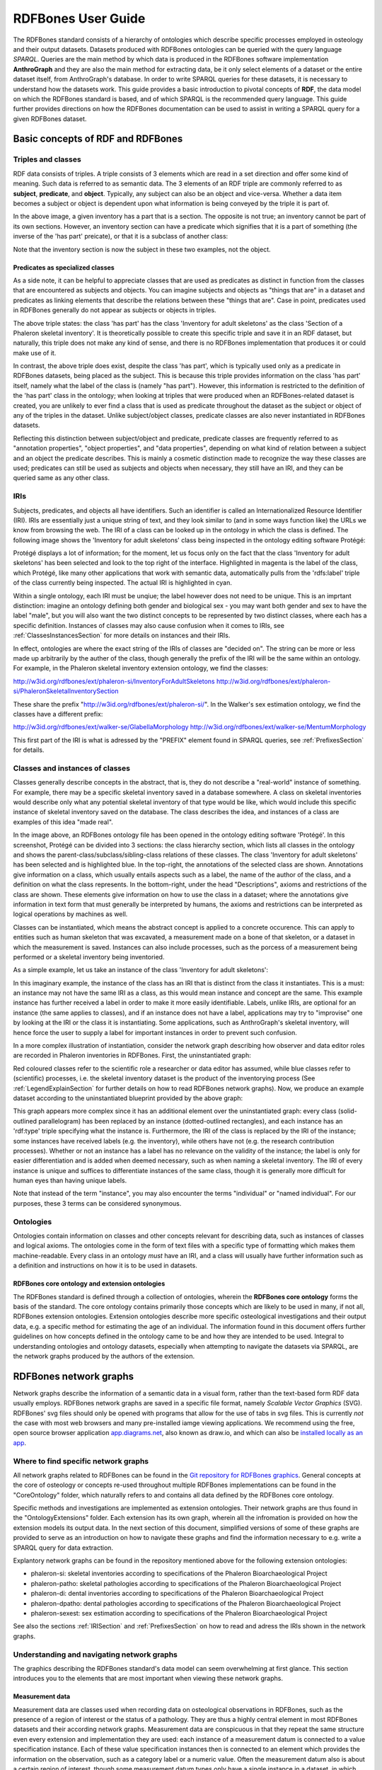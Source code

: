====================
RDFBones User Guide
====================

The RDFBones standard consists of a hierarchy of ontologies which describe specific processes employed in osteology and their output datasets. Datasets produced with RDFBones ontologies can be queried with the query language *SPARQL*. Queries are the main method by which data is produced in the RDFBones software implementation **AnthroGraph** and they are also the main method for extracting data, be it only select elements of a dataset or the entire dataset itself, from AnthroGraph's database. In order to write SPARQL queries for these datasets, it is necessary to understand how the datasets work. This guide provides a basic introduction to pivotal concepts of **RDF**, the data model on which the RDFBones standard is based, and of which SPARQL is the recommended query language. This guide further provides directions on how the RDFBones documentation can be used to assist in writing a SPARQL query for a given RDFBones dataset.


-----------------------------------
Basic concepts of RDF and RDFBones
-----------------------------------


++++++++++++++++++++
Triples and classes
++++++++++++++++++++

RDF data consists of triples. A triple consists of 3 elements which are read in a set direction and offer some kind of meaning. Such data is referred to as semantic data. The 3 elements of an RDF triple are commonly referred to as **subject**, **predicate**, and **object**. Typically, any subject can also be an object and vice-versa. Whether a data item becomes a subject or object is dependent upon what information is being conveyed by the triple it is part of.

.. image:: gfx/triples_basic.png
   :scale: 50 %

In the above image, a given inventory has a part that is a section. The opposite is not true; an inventory cannot be part of its own sections. However, an inventory section can have a predicate which signifies that it is a part of something (the inverse of the 'has part' preicate), or that it is a subclass of another class:

.. image:: gfx/triples_reverse.png
   :scale: 50 %

Note that the inventory section is now the subject in these two examples, not the object.

..................................
Predicates as specialized classes
..................................

As a side note, it can be helpful to appreciate classes that are used as predicates as distinct in function from the classes that are encountered as subjects and objects. You can imagine subjects and objects as "things that are" in a dataset and predicates as linking elements that describe the relations between these "things that are". Case in point, predicates used in RDFBones generally do not appear as subjects or objects in triples.

.. image:: gfx/nonsense_triple.png
   :scale: 40 %

The above triple states: the class 'has part' has the class 'Inventory for adult skeletons' as the class 'Section of a Phaleron skeletal inventory'. It is theoretically possible to create this specific triple and save it in an RDF dataset, but naturally, this triple does not make any kind of sense, and there is no RDFBones implementation that produces it or could make use of it.

.. image:: gfx/predicate_triple.png
   :scale: 50 %

In contrast, the above triple does exist, despite the class 'has part', which is typically used only as a predicate in RDFBones datasets, being placed as the subject. This is because this triple provides information on the class 'has part' itself, namely what the label of the class is (namely "has part"). However, this information is restricted to the definition of the 'has part' class in the ontology; when looking at triples that were produced when an RDFBones-related dataset is created, you are unlikely to ever find a class that is used as predicate throughout the dataset as the subject or object of any of the triples in the dataset. Unlike subject/object classes, predicate classes are also never instantiated in RDFBones datasets.

Reflecting this distinction between subject/object and predicate, predicate classes are frequently referred to as "annotation properties", "object properties", and "data properties", depending on what kind of relation between a subject and an object the predicate describes. This is mainly a cosmetic distinction made to recognize the way these classes are used; predicates can still be used as subjects and objects when necessary, they still have an IRI, and they can be queried same as any other class.


.. _IRISection:
++++++
IRIs
++++++

Subjects, predicates, and objects all have identifiers. Such an identifier is called an Internationalized Resource Identifier (IRI). IRIs are essentially just a unique string of text, and they look similar to (and in some ways function like) the URLs we know from browsing the web. The IRI of a class can be looked up in the ontology in which the class is defined. The following image shows the 'Inventory for adult skeletons' class being inspected in the ontology editing software Protégé:

.. image:: gfx/IRI_protege.png
   :scale: 50 %

Protégé displays a lot of information; for the moment, let us focus only on the fact that the class 'Inventory for adult skeletons' has been selected and look to the top right of the interface. Highlighted in magenta is the label of the class, which Protégé, like many other applications that work with semantic data, automatically pulls from the 'rdfs:label' triple of the class currently being inspected. The actual IRI is highlighted in cyan.

Within a single ontology, each IRI must be unqiue; the label however does not need to be unique. This is an imprtant distinction: imagine an ontology defining both gender and biological sex - you may want both gender and sex to have the label "male", but you will also want the two distinct concepts to be represented by two distinct classes, where each has a specific definition. Instances of classes may also cause confusion when it comes to IRIs, see :ref:`ClassesInstancesSection` for more details on instances and their IRIs.

In effect, ontologies are where the exact string of the IRIs of classes are "decided on". The string can be more or less made up arbitrarily by the auther of the class, though generally the prefix of the IRI will be the same within an ontology. For example, in the Phaleron skeletal inventory extension ontology, we find the classes:

http://w3id.org/rdfbones/ext/phaleron-si/InventoryForAdultSkeletons
http://w3id.org/rdfbones/ext/phaleron-si/PhaleronSkeletalInventorySection

These share the prefix "http://w3id.org/rdfbones/ext/phaleron-si/". In the Walker's sex estimation ontology, we find the classes have a different prefix:

http://w3id.org/rdfbones/ext/walker-se/GlabellaMorphology
http://w3id.org/rdfbones/ext/walker-se/MentumMorphology

This first part of the IRI is what is adressed by the "PREFIX" element found in SPARQL queries, see :ref:`PrefixesSection` for details.


.. _ClassesInstancesSection:
+++++++++++++++++++++++++++++++++
Classes and instances of classes
+++++++++++++++++++++++++++++++++

Classes generally describe concepts in the abstract, that is, they do not describe a "real-world" instance of something. For example, there may be a specific skeletal inventory saved in a database somewhere. A class on skeletal inventories would describe only what any potential skeletal inventory of that type would be like, which would include this specific instance of skeletal inventory saved on the database. The class describes the idea, and instances of a class are examples of this idea "made real".

.. image:: gfx/skel_inv_protege.png
   :scale: 50 %

In the image above, an RDFBones ontology file has been opened in the ontology editing software 'Protégé'. In this screenshot, Protégé can be divided into 3 sections: the class hierarchy section, which lists all classes in the ontology and shows the parent-class/subclass/sibling-class relations of these classes. The class 'Inventory for adult skeletons' has been selected and is highlighted blue. In the top-right, the annotations of the selected class are shown. Annotations give information on a class, which usually entails aspects such as a label, the name of the author of the class, and a definition on what the class represents. In the bottom-right, under the head "Descriptions", axioms and restrictions of the class are shown. These elements give information on how to use the class in a dataset; where the annotations give information in text form that must generally be interpreted by humans, the axioms and restrictions can be interpreted as logical operations by machines as well.

Classes can be instantiated, which means the abstract concept is applied to a concrete occurence. This can apply to entities such as human skeleton that was excavated, a measurement made on a bone of that skeleton, or a dataset in which the measurement is saved. Instances can also include processes, such as the porcess of a measurement being performed or a skeletal inventory being inventoried.

As a simple example, let us take an instance of the class 'Inventory for adult skeletons':

.. image:: gfx/instance_example.png
   :scale: 50 %

In this imaginary example, the instance of the class has an IRI that is distinct from the class it instantiates. This is a must: an instance may not have the same IRI as a class, as this would mean instance and concept are the same. This example instance has further received a label in order to make it more easily identifiable. Labels, unlike IRIs, are optional for an instance (the same applies to classes), and if an instance does not have a label, applications may try to "improvise" one by looking at the IRI or the class it is instantiating. Some applications, such as AnthroGraph's skeletal inventory, will hence force the user to supply a label for important instances in order to prevent such confusion.

In a more complex illustration of instantiation, consider the network graph describing how observer and data editor roles are recorded in Phaleron inventories in RDFBones. First, the uninstantiated graph:

.. image:: gfx/process_classes.png
   :scale: 50 %
   
Red coloured classes refer to the scientific role a researcher or data editor has assumed, while blue classes refer to (scientific) processes, i.e. the skeletal inventory dataset is the product of the inventorying process (See :ref:`LegendExplainSection` for further details on how to read RDFBones network graphs). Now, we produce an example dataset according to the uninstantiated blueprint provided by the above graph:

.. image:: gfx/process_instances.png
   :scale: 40 %

This graph appears more complex since it has an additional element over the uninstantiated graph: every class (solid-outlined parallelogram) has been replaced by an instance (dotted-outlined rectangles), and each instance has an 'rdf:type' triple specifying what the instance is. Furthermore, the IRI of the class is replaced by the IRI of the instance; some instances have received labels (e.g. the inventory), while others have not (e.g. the research contribution processes). Whether or not an instance has a label has no relevance on the validity of the instance; the label is only for easier differentiation and is added when deemed necessary, such as when naming a skeletal inventory. The IRI of every instance is unique and suffices to differentiate instances of the same class, though it is generally more difficult for human eyes than having unique labels.

Note that instead of the term "instance", you may also encounter the terms "individual" or "named individual". For our purposes, these 3 terms can be considered synonymous.


+++++++++++
Ontologies
+++++++++++

Ontologies contain information on classes and other concepts relevant for describing data, such as instances of classes and logical axioms. The ontologies come in the form of text files with a specific type of formatting which makes them machine-readable. Every class in an ontology *must* have an IRI, and a class will usually have further information such as a definition and instructions on how it is to be used in datasets.


................................................
RDFBones core ontology and extension ontologies
................................................

The RDFBones standard is defined through a collection of ontologies, wherein the **RDFBones core ontology** forms the basis of the standard. The core ontology contains primarily those concepts which are likely to be used in many, if not all, RDFBones extension ontologies. Extension ontologies describe more specific osteological investigations and their output data, e.g. a specific method for estimating the age of an individual. The information found in this document offers further guidelines on how concepts defined in the ontology came to be and how they are intended to be used.
Integral to understanding ontologies and ontology datasets, especially when attempting to navigate the datasets via SPARQL, are the network graphs produced by the authors of the extension.


.. _RDFBonesNetworkGraphsSection:
-------------------------
RDFBones network graphs
-------------------------

Network graphs describe the information of a semantic data in a visual form, rather than the text-based form RDF data usually employs. RDFBones network graphs are saved in a specific file format, namely *Scalable Vector Graphics* (SVG). RDFBones' svg files should only be opened with programs that allow for the use of tabs in svg files. This is currently *not* the case with most web browsers and many pre-installed iamge viewing applications. We recommend using the free, open source browser application `app.diagrams.net <https://app.diagrams.net/>`_, also known as draw.io, and which can also be `installed locally as an app <https://www.drawio.com/>`_.


+++++++++++++++++++++++++++++++++++++++
Where to find specific network graphs
+++++++++++++++++++++++++++++++++++++++

All network graphs related to RDFBones can be found in the `Git repository for RDFBones graphics <https://github.com/RDFBones/RDFBonesGraphics/tree/main/NetworkGraphics/>`_. General concepts at the core of osteology or concepts re-used throughout multiple RDFBones implementations can be found in the "CoreOntology" folder, which naturally refers to and contains all data defined by the RDFBones core ontology.

Specific methods and investigations are implemented as extension ontologies. Their network graphs are thus found in the "OntologyExtensions" folder. Each extension has its own graph, wherein all the infromation is provided on how the extension models its output data. In the next section of this document, simplified versions of some of these graphs are provided to serve as an introduction on how to navigate these graphs and find the information necessary to e.g. write a SPARQL query for data extraction.

Explantory network graphs can be found in the repository mentioned above for the following extension ontologies:

* phaleron-si: skeletal inventories according to specifications of the Phaleron Bioarchaeological Project
* phaleron-patho: skeletal pathologies according to specifications of the Phaleron Bioarchaeological Project
* phaleron-di: dental inventories according to specifications of the Phaleron Bioarchaeological Project
* phaleron-dpatho: dental pathologies according to specifications of the Phaleron Bioarchaeological Project
* phaleron-sexest: sex estimation according to specifications of the Phaleron Bioarchaeological Project

See also the sections :ref:`IRISection` and :ref:`PrefixesSection` on how to read and adress the IRIs shown in the network graphs.


++++++++++++++++++++++++++++++++++++++++++++
Understanding and navigating network graphs
++++++++++++++++++++++++++++++++++++++++++++

The graphics describing the RDFBones standard's data model can seem overwhelming at first glance. This section introduces you to the elements that are most important when viewing these network graphs.


.............................................................
Measurement data
.............................................................

Measurement data are classes used when recording data on osteological observations in RDFBones, such as the presence of a region of interest or the status of a pathology. They are thus a highly central element in most RDFBones datasets and their according network graphs. Measurement data are conspicuous in that they repeat the same structure even every extension and implementation they are used: each instance of a measurement datum is connected to a value specification instance. Each of these value specification instances then is connected to an element which provides the information on the observation, such as a category label or a numeric value. Often the measurement datum also is about a certain region of interest, though some measurement datum types only have a single instance in a dataset, in which case they do not require a region of interest to be specified within the dataset itself.

By combining the type of the measurement datum - denoted via the predicate of 'rdf:type' - and its region of interest - denoted via the predicate of 'is about' (IRI: http://purl.obolibrary.org/obo/IAO_0000136) - each measurement datum can be identified in a dataset. Once this concept is understood, the apparent complexity of most network graphs is reduced considerably.


.........................................................
Translating network graphs into datasets and vice-versa
.........................................................

This section gives a to-the-point explanation on how to get from the top dataset instance to a given measurement datum in an RDFBones ontology, which is a common requirement for SPARQL queries extracting data for research purposes. The network graphs in this section only contain a fraction of the full information found in the RDFBones standard. For the full graphs, see the above section :ref:`RDFBonesNetworkGraphsSection`.

.. _LegendExplainSection:
~~~~~~~~~~~~~~~~~~~~~~~~~
Understanding the legend
~~~~~~~~~~~~~~~~~~~~~~~~~

First, let us look at the full legend for RDFBones network graphs:

.. image:: gfx/NetworkGraphLegend-Legend.png

In many cases, only a small part of this legend will be relevant for a SPARQL query. Let us focus on those elements:

.. image:: gfx/legend_short.png
   :scale: 50 %
   
The legend tells us the following:

* The 'is-a' relation is equivalent to the predicate 'rdfs:subClassOf', i.e. it tells us that the class the arrow points from is a child class of the class the arrow points towards. The 'is-a'-arrow is slightly thicker than the other arrows.
* The 'instance of class' relation is equivalent to the predicate 'rdf:type'. It means the class at the base of the arrow is an instance of the class the arrow is pointing towards. The arrow can be identified by its dotted line. The 'rdf:type' predicate is frequently represented by the label 'a' in documentation, queries, and some network graphs. In fact, when writing a query in most SPARQL processing software it is possible to replace 'rdf:type' with 'a'. The 'rdf:type' relation is highly useful for telling SPARQL what you are looking for and is thus very frequently used in most queries. Be sure not to confuse the predicate 'a' with the 'is-a' predicate mentioned above.
* 'other relation' means the label written on the arrow tells us what the predicate is. The arrow accordingly represents that predicate.

The 'label' in the legend for the 'other relation' arrow is a placeholder for the actual predicate's  label. If the actual predicate is in fact 'rdfs:label', then the arrow will still show 'label' with 'prefix:URI' being turned into 'rdfs:label', since 'label' is the label of the class 'label, with its IRI being <http://www.w3.org/2000/01/rdf-schema#label>. The IRI shown in RDFBones network graphs assumes a prefix has been defined in the SPARQL query, see :ref:`IRISection` and :ref:`PrefixesSection` for details.

Always pay close attention to the direction the arrow of a predicate is pointing in network graphs, as reversing the triple's reading direction is an easy way to accidentally make a SPARQL query give incorrect outputs. In the following example:

.. image:: gfx/triples_basic.png
   :scale: 50 %
   
The triple is written 'phaleron-si:InventoryForAdultSkeletons' 'obo:BFO_0000051' 'phaleron-si:PhaleronSkeletalInventorySection'. The arrow always points from subject to object.


~~~~~~~~~~~~~~~~~~~~~~~~~~~~~~~~~~~~~~
Ontology instances and data instances
~~~~~~~~~~~~~~~~~~~~~~~~~~~~~~~~~~~~~~

Finally, notice that some of the boxes in the full legend and the network graphs have different shapes and colours. These also contain specific meaning. In the abbreviated legend, we again have the 3 columns:

* **Class** (or type) elements are parallelograms. They are what we commonly refer to simply as "classes". Both data instances and ontology instances have 'rdf:type' relations to a **class**
* **Data instances** are instances of a class in a dataset, i.e. they are the reification of the concept of the class, see the section :ref:`ClassesInstancesSection`. You can also imagine them as "dataset instances", as opposed to the "ontology instances"
* **Ontology instances** are instances that are not defined by the context of the dataset in which they were generated, but are instead "pre-generated instances" defined within an ontology file

.. image:: gfx/class_protege.png
   :scale: 50 %
   
Classes are defined in ontologies, such as the RDFBones ontology above that has been openend in the ontology editiong software 'Protégé'.

.. image:: gfx/ontology_instance_protege.png
   :scale: 50 %

Ontology instances are also defined in an ontology. Like instances in datasets, they relate to a class via the predicate 'rdf:type'. In the above image, the ontology instance 'Excavation damage' has been highlighted. It is an instance of the class 'Taphonomic trace label'.

.. image:: gfx/data_instance_protege.png
   :scale: 50 %

The above image shows an RDFBones dataset that has been opened in Protégé. RDF and RDFBones datasets are not ontologies, but they can function like one in many ways. In this case, a skeletal inventory dataset has been opened, and the instance of the 'Inventory for adult skeletons' class has been highlighted. Since this is a skeletal inventory dataset, there is only a single such instance, and it has the name of the inventory - "VERSION_METRICS_STANDARD" - as its label. In fact, this is where the label of an inventory is saved and where AnthroGraph looks when it wants to show the inventory's name in the user interface.

Like the ontology instance, this data instance has an rdf:type relation. The difference between an ontology instance and a data instances is subtle, but it is relevant for writing queries. In the RDFBones standard, certain qualities or attributes may be "of the type" of certain classes; in the sense that they have the predicate 'rdf:type', but also in the sense that they are of a certain type of attribute. For example, 'Male' can be "of the type" 'human sex category', where 'human sex category' is a class, and 'Male' is an instance of that class. 'Female' and 'Intersex' may be further instances of 'human sex category'. However, the attribute of 'Male', 'Female', and 'Intersex' can all be "re-used" and assigned to any number of instances of e.g. human skeletons that have been sexed, despite being an instance themselves. These ontology-defined instances will always have the same IRIs each time they appear; data instances in turn will have a different IRI for each unique dataset. 'Excavation damage' is one such example: any number of measurement data that observe the taphonomy of a bone may be "of the type" 'Excavation damage', where they all refer to the same type of taphonomic change (i.e. excavation damages). The data instance of our skeletal inventory on the other hand does not get re-used in such a way. There is only one such inventory, and its IRI is different from all other adult skeleton inventories.

Finally, 'Information content entities' (ICE) are exactly what the name implies: items that represent data. This class purposefully encapsulates a very broad range of data. In contrast, literal values refers only to strings of text like comments or a numeric value for the number of unidentified fragments of a bone, etc. ICEs stand in contrast to processes, where some action is performed over a certain amount of time such as a measurement being taken or a conclusion being drawn, and material entities, where a physical object such as a bone or a human being is being represented by a data point.

~~~~~~~~~~~~~~~~~~~~~~~~~~~~~~~~~~~~~~~~~~~~~
Finding a datum in an example network graph
~~~~~~~~~~~~~~~~~~~~~~~~~~~~~~~~~~~~~~~~~~~~~

.. image:: gfx/dentalinv_inventory.png
   :scale: 50 %

The above figure shows a simplified version of the Phaleron dental inventory network graph. It shows what can be considered the starting point of the graph, namely the dental inventory dataset instance, which has been produced by an inventorying process that used a human skeleton as an input. Attached to the dataset instance are the 5 different sections of the dental inventory. The predicate used is 'has part' (IRI: http://purl.obolibrary.org/obo/BFO_0000051).

In this example, we want to find a specific measurement datum, namely the presence of the right third upper molar tooth socket. We know that this would be in the permanent maxilla, so if we were looking at the full network graph, we would now switch to that tab.

.. image:: gfx/dentalinv_perm_max.png
   :scale: 20 %

This is a simplified version of the permanent maxilla tab. Even still, it appears complex. However, we only need to focus on the section that concerns the alveolar bone, where we will find our socket measurement datum:

.. image:: gfx/dentalinv_alveolar.png
   :scale: 25 %
   
The blue box around the value specification tells us that we need to switch tabs again to get details on the value specification. This is the method by which network graphs are navigated: we start with the first tab, where we find the dataset instance, and follow the data model towards the data item we want. The next section gives assistance on how to make sense of what you find in the actual dataset, and how this translates to the more abstract "theoretical" data model provided in the network graphs.


~~~~~~~~~~~~~~~~~~~~~~~~~~~~~~~~~~~~~~~~~~~
Translating from dataset to network graph
~~~~~~~~~~~~~~~~~~~~~~~~~~~~~~~~~~~~~~~~~~~

Strictly speaking, the network graphs show you exactly what the actual datasets in AnthroGraph contain. However, mentally translating the abstract class concept of the network graph into the instantiated version of a dataset can still be difficult when you feel unfamiliar with the data model or semantic data in general. This section is intended to act as a guide for this mental translation process.

.. image:: gfx/dentalinv_alv_short.png
   :scale: 40 %

In the above image, we again have an abbreviated version of the network graph of the dental inventory, this time showing the permanent maxilla section with the 'has part' relation from the 'Inventory' tab added in as well. What is important to remember here is that this is the **uninstantiated** version of the data model. The actual dataset produced in AnthroGraph is the **instantiated** version. So now, let us look at how the instantiated version looks like if we translate it to the way we visualise the uninstantiated data model:

.. image:: gfx/meas_datum_full.png
   :scale: 25 %

Instantiated means exactly that: all the abstract classes have been replaced by instances. Instances generally do not have labels, and they have a very long IRI. IRI of instances in RDFBones are generally concatenations of  randomly generated numbers and strings that in some way relate to the measurement datum, such as its region of interest; the IRIs are long and random in order to ensure that even if e.g. you have a database with 1,000,000 femurs, each femur instance will still have its own distinct identifier.

Note that each instance has a 'rdf:type' relation to the class it is instantiating (the arrows with dotted lines). This is what translates the model of the network graph to the model of the dataset, this is what the process of instantiating entails. Accordingly, the 'rdf:type' relation is vital when mentally translating the network graph into a SPARQL query.


~~~~~~~~~~~~~~~~~~~~~~~~~~~~~~~~~~~
Using Ontodia to navigate datasets
~~~~~~~~~~~~~~~~~~~~~~~~~~~~~~~~~~~

Ontodia is a visualiser for semantic data built into AnthroGraph. Though awkward to become acquainted with, Ontodia is ultimately a very useful tool for getting to know datasets and for bugfixing when writing SPARQL queries.

Let us re-build the example dataset we made in the previous section using Ontodia. Ontodia can be opened by clicking on the "graph" icon in the top right of the screen when you have opened any kind if inventory. Note that Ontodia always looks for labels, and when a data item does not have a label, it will simply repurpose a truncated version of the IRI of that item as a label. This means that often the lists provided in Ontodia's search function appears to provide redundant or bogus items.

.. image:: gfx/ontodia_search.png
   :scale: 100 %

In the case above, we are attempting to open our measurement datum instance of the right third upper molar tooth socket. This socket has arbitrarily received the identification number *317364* in the **Foundational Model of Anatomy** ontology, and so this number has been built into the IRI generated for this instance. Though we lack a true label for our instance, we can use this identifier to nonetheless search for our socket's measurement datum.

*(Note: our documentation currently has a major blind spot here: a select number of regions of interest are borderline unidentifiable for anyone unfamiliar with the ontology files. This is a work in progress. For the moment, please contact us if you bcome stuck on such "hidden" regions of interest)*

We can follow the same path via Ontodia as we would in the network graph by simply clicking on the relevant predicates and selecting the corresponding object, keeping in mind that we are dealing with instances of classes, not the classes themselves.

.. image:: gfx/ontodia_meas_full.png
   :scale: 70 %

Using Ontodia, we can repoduce the graph seen in the previous section. Herein lies the utility of Ontodia: quickly browse datasets with an intuitive, visualised way. In addition, you can inspect any element by clicking on it, and even copy the full IRI. The extremely long IRIs of the instances you saw in the previous section's image were in fact extracted from Ontodia this way.

---------------------------------------
Introduction to writing SPARQL queries
---------------------------------------

SPARQL queries are written by referencing the data model as it is found in the dataset. In order to know what the data model looks like, it is necessary to either browse the dataset with SPARQL directly, or to look at the corresponding network graph describing the data model. Every RDFBones extension ontology has its own network graph describing the data model of the data produced by extension in question.


.. _PrefixesSection:
++++++++++
Prefixes
++++++++++

Prefixes are defined at the top of a SPARQL query and allow for the use of abbreviations in the query. SPARQL queries do not require prefixes to function, but they are generally recommended, as they greatly reduce visual clutter and simplify the act of writing a query. The abbreviations used in a prefix are arbitrary and are only valid for the query in which they are written, though it is recommended to keep consistency where possible to avoid unnecessary confusion.

Prefixes work in the following way: In a SPARQL query, an IRI must be adressed by being surrounded by the less-than and greater-than sign tags, e.g. 'has part' is employed by writing **<http://purl.obolibrary.org/obo/BFO_0000051>**. By using the prefix **PREFIX obo: <http://purl.obolibrary.org/obo/>**, 'has part' can be written as **obo:BFO_0000051**. Note that some IRIs end with a hash symbol (#) instead of the more typical forward slash.

The following list is non-exhaustive but does contain those prefixes most commonly used in RDFBones-related queries:

* Basic RDF prefixes:

	* PREFIX rdf: <http://www.w3.org/1999/02/22-rdf-syntax-ns#>
	* PREFIX rdfs: <http://www.w3.org/2000/01/rdf-schema#>
	* PREFIX owl: <http://www.w3.org/2002/07/owl#>
	
* Basic RDFBones prefixes:

	* PREFIX core: <http://w3id.org/rdfbones/core#>
	* PREFIX obo: <http://purl.obolibrary.org/obo/>
	* PREFIX vivo: <http://vivoweb.org/ontology/core#>
	* PREFIX cidoc:<http://www.cidoc-crm.org/cidoc-crm/>

* RDFBones extension ontology prefixes:

	* PREFIX standards-si: <http://w3id.org/rdfbones/ext/standards-si/>
	* PREFIX phaleron-si: <http://w3id.org/rdfbones/ext/phaleron-si/>
	* PREFIX phaleron-di: <http://w3id.org/rdfbones/ext/phaleron-di/>
	* PREFIX phaleron-dpatho: <http://w3id.org/rdfbones/ext/phaleron-dpatho/>
	* PREFIX standards-patho: <http://w3id.org/rdfbones/ext/standards-patho/>
	* PREFIX phaleron-patho: <http://w3id.org/rdfbones/ext/phaleron-patho/>
	* PREFIX phaleron-se: <http://w3id.org/rdfbones/ext/phaleron-se/>
	* PREFIX phaleron-ae: <http://w3id.org/rdfbones/ext/phaleron-ae/>
